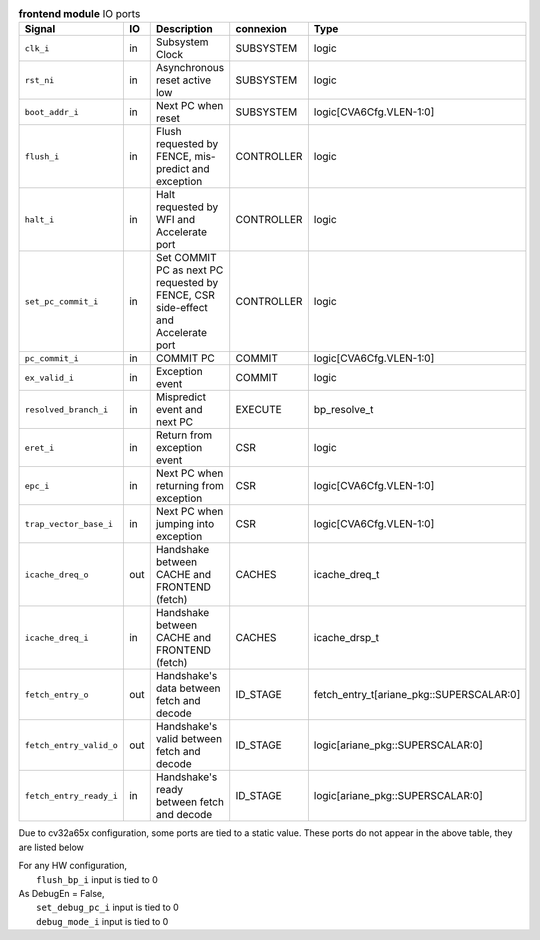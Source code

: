 ..
   Copyright 2024 Thales DIS France SAS
   Licensed under the Solderpad Hardware License, Version 2.1 (the "License");
   you may not use this file except in compliance with the License.
   SPDX-License-Identifier: Apache-2.0 WITH SHL-2.1
   You may obtain a copy of the License at https://solderpad.org/licenses/

   Original Author: Jean-Roch COULON - Thales

.. _CVA6_frontend_ports:

.. list-table:: **frontend module** IO ports
   :header-rows: 1

   * - Signal
     - IO
     - Description
     - connexion
     - Type

   * - ``clk_i``
     - in
     - Subsystem Clock
     - SUBSYSTEM
     - logic

   * - ``rst_ni``
     - in
     - Asynchronous reset active low
     - SUBSYSTEM
     - logic

   * - ``boot_addr_i``
     - in
     - Next PC when reset
     - SUBSYSTEM
     - logic[CVA6Cfg.VLEN-1:0]

   * - ``flush_i``
     - in
     - Flush requested by FENCE, mis-predict and exception
     - CONTROLLER
     - logic

   * - ``halt_i``
     - in
     - Halt requested by WFI and Accelerate port
     - CONTROLLER
     - logic

   * - ``set_pc_commit_i``
     - in
     - Set COMMIT PC as next PC requested by FENCE, CSR side-effect and Accelerate port
     - CONTROLLER
     - logic

   * - ``pc_commit_i``
     - in
     - COMMIT PC
     - COMMIT
     - logic[CVA6Cfg.VLEN-1:0]

   * - ``ex_valid_i``
     - in
     - Exception event
     - COMMIT
     - logic

   * - ``resolved_branch_i``
     - in
     - Mispredict event and next PC
     - EXECUTE
     - bp_resolve_t

   * - ``eret_i``
     - in
     - Return from exception event
     - CSR
     - logic

   * - ``epc_i``
     - in
     - Next PC when returning from exception
     - CSR
     - logic[CVA6Cfg.VLEN-1:0]

   * - ``trap_vector_base_i``
     - in
     - Next PC when jumping into exception
     - CSR
     - logic[CVA6Cfg.VLEN-1:0]

   * - ``icache_dreq_o``
     - out
     - Handshake between CACHE and FRONTEND (fetch)
     - CACHES
     - icache_dreq_t

   * - ``icache_dreq_i``
     - in
     - Handshake between CACHE and FRONTEND (fetch)
     - CACHES
     - icache_drsp_t

   * - ``fetch_entry_o``
     - out
     - Handshake's data between fetch and decode
     - ID_STAGE
     - fetch_entry_t[ariane_pkg::SUPERSCALAR:0]

   * - ``fetch_entry_valid_o``
     - out
     - Handshake's valid between fetch and decode
     - ID_STAGE
     - logic[ariane_pkg::SUPERSCALAR:0]

   * - ``fetch_entry_ready_i``
     - in
     - Handshake's ready between fetch and decode
     - ID_STAGE
     - logic[ariane_pkg::SUPERSCALAR:0]

Due to cv32a65x configuration, some ports are tied to a static value. These ports do not appear in the above table, they are listed below

| For any HW configuration,
|   ``flush_bp_i`` input is tied to 0
| As DebugEn = False,
|   ``set_debug_pc_i`` input is tied to 0
|   ``debug_mode_i`` input is tied to 0

